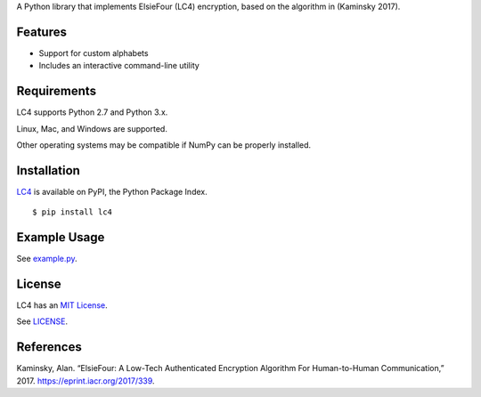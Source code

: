A Python library that implements ElsieFour (LC4) encryption, based on the algorithm in
(Kaminsky 2017).

Features
--------

- Support for custom alphabets
- Includes an interactive command-line utility

Requirements
------------

LC4 supports Python 2.7 and Python 3.x.

Linux, Mac, and Windows are supported.

Other operating systems may be compatible if NumPy can be properly installed.

Installation
------------

`LC4 <https://pypi.python.org/pypi/lc4>`__ is available on PyPI, the Python Package Index.

::

    $ pip install lc4

Example Usage
-------------

See `example.py <https://github.com/dstein64/LC4/blob/master/example.py>`__.

License
-------

LC4 has an `MIT License <https://en.wikipedia.org/wiki/MIT_License>`__.

See `LICENSE <https://github.com/dstein64/LC4/blob/master/LICENSE>`__.

References
----------

Kaminsky, Alan. “ElsieFour: A Low-Tech Authenticated Encryption Algorithm
For Human-to-Human Communication,” 2017. https://eprint.iacr.org/2017/339.
